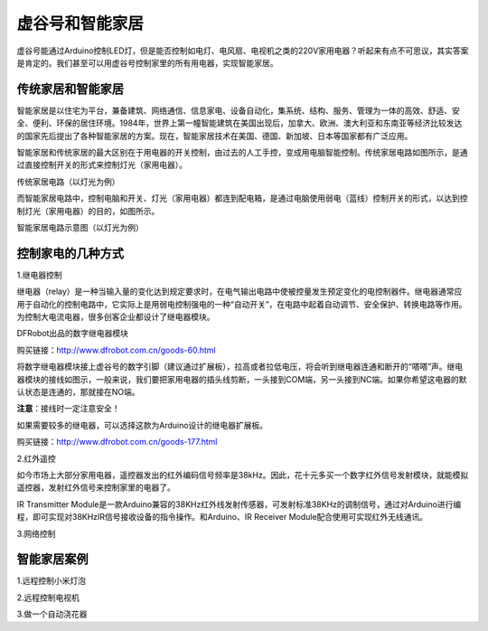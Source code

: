 
虚谷号和智能家居
================================


虚谷号能通过Arduino控制LED灯，但是能否控制如电灯、电风扇、电视机之类的220V家用电器？听起来有点不可思议，其实答案是肯定的。我们甚至可以用虚谷号控制家里的所有用电器，实现智能家居。

--------------------------
传统家居和智能家居
--------------------------

智能家居是以住宅为平台，兼备建筑、网络通信、信息家电、设备自动化，集系统、结构、服务、管理为一体的高效、舒适、安全、便利、环保的居住环境。1984年，世界上第一幢智能建筑在美国出现后，加拿大、欧洲、澳大利亚和东南亚等经济比较发达的国家先后提出了各种智能家居的方案。现在，智能家居技术在美国、德国、新加坡、日本等国家都有广泛应用。

智能家居和传统家居的最大区别在于用电器的开关控制，由过去的人工手控，变成用电脑智能控制。传统家居电路如图所示，是通过直接控制开关的形式来控制灯光（家用电器）。

.. image:: ../images/06/6.4.1.png

传统家居电路（以灯光为例）

而智能家居电路中，控制电脑和开关、灯光（家用电器）都连到配电箱，是通过电脑使用弱电（蓝线）控制开关的形式，以达到控制灯光（家用电器）的目的，如图所示。


.. image:: ../images/06/6.4.2.png

智能家居电路示意图（以灯光为例）


-----------------------------
控制家电的几种方式
-----------------------------

1.继电器控制

继电器（relay）是一种当输入量的变化达到规定要求时，在电气输出电路中使被控量发生预定变化的电控制器件。继电器通常应用于自动化的控制电路中，它实际上是用弱电控制强电的一种“自动开关”，在电路中起着自动调节、安全保护、转换电路等作用。为控制大电流电器，很多创客企业都设计了继电器模块。

.. image:: ../images/06/6.4.3.png

DFRobot出品的数字继电器模块

购买链接：http://www.dfrobot.com.cn/goods-60.html

将数字继电器模块接上虚谷号的数字引脚（建议通过扩展板），拉高或者拉低电压，将会听到继电器连通和断开的“嗒嗒”声。继电器模块的接线如图示，一般来说，我们要把家用电器的插头线剪断，一头接到COM端，另一头接到NC端。如果你希望这电器的默认状态是连通的，那就接在NO端。

**注意**：接线时一定注意安全！

如果需要较多的继电器，可以选择这款为Arduino设计的继电器扩展板。

.. image:: ../images/06/6.4.4.png

购买链接：http://www.dfrobot.com.cn/goods-177.html

2.红外遥控

如今市场上大部分家用电器，遥控器发出的红外编码信号频率是38kHz。因此，花十元多买一个数字红外信号发射模块，就能模拟遥控器，发射红外信号来控制家里的电器了。

IR Transmitter Module是一款Arduino兼容的38KHz红外线发射传感器，可发射标准38KHz的调制信号，通过对Arduino进行编程，即可实现对38KHzIR信号接收设备的指令操作。和Arduino、IR Receiver Module配合使用可实现红外无线通讯。

.. image:: ../images/06/6.4.5.png


3.网络控制




----------------------
智能家居案例
----------------------

1.远程控制小米灯泡


2.远程控制电视机


3.做一个自动浇花器




